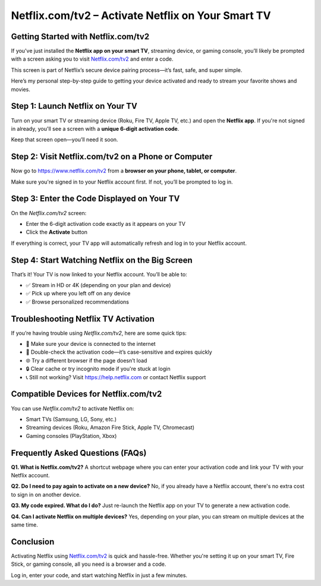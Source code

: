 ===============================
Netflix.com/tv2 – Activate Netflix on Your Smart TV
===============================

.. meta::
   :description: Visit Netflix.com/tv2 to enter your TV code and activate Netflix on your smart TV, Roku, Apple TV, Fire Stick, or game console. Start streaming now!
   :keywords: Netflix.com/tv2, Netflix activation code, Netflix on smart TV, activate Netflix, Netflix TV login, enter TV code, Netflix.com/activate, Netflix TV app

.. raw:: html

    <div style="text-align: center; margin: 30px 0;">

.. image:: Button.png
   :alt: Netflix.com/tv2
   :target: #


.. raw:: html

    </div>

Getting Started with Netflix.com/tv2
=====================================

If you've just installed the **Netflix app on your smart TV**, streaming device, or gaming console, you’ll likely be prompted with a screen asking you to visit `Netflix.com/tv2 <https://www.netflix.com/tv2>`_ and enter a code.

This screen is part of Netflix’s secure device pairing process—it’s fast, safe, and super simple.

Here’s my personal step-by-step guide to getting your device activated and ready to stream your favorite shows and movies.

Step 1: Launch Netflix on Your TV
===================================

Turn on your smart TV or streaming device (Roku, Fire TV, Apple TV, etc.) and open the **Netflix app**. If you're not signed in already, you'll see a screen with a **unique 6-digit activation code**.

Keep that screen open—you’ll need it soon.

Step 2: Visit Netflix.com/tv2 on a Phone or Computer
======================================================

Now go to `https://www.netflix.com/tv2 <https://www.netflix.com/tv2>`_ from a **browser on your phone, tablet, or computer**.

Make sure you're signed in to your Netflix account first. If not, you’ll be prompted to log in.

Step 3: Enter the Code Displayed on Your TV
============================================

On the `Netflix.com/tv2` screen:

- Enter the 6-digit activation code exactly as it appears on your TV  
- Click the **Activate** button  

If everything is correct, your TV app will automatically refresh and log in to your Netflix account.

Step 4: Start Watching Netflix on the Big Screen
=================================================

That’s it! Your TV is now linked to your Netflix account. You’ll be able to:

- ✅ Stream in HD or 4K (depending on your plan and device)  
- ✅ Pick up where you left off on any device  
- ✅ Browse personalized recommendations  

Troubleshooting Netflix TV Activation
======================================

If you’re having trouble using `Netflix.com/tv2`, here are some quick tips:

- 🔁 Make sure your device is connected to the internet  
- 🔑 Double-check the activation code—it’s case-sensitive and expires quickly  
- 🌐 Try a different browser if the page doesn’t load  
- 🔒 Clear cache or try incognito mode if you're stuck at login  
- 📞 Still not working? Visit `https://help.netflix.com <https://help.netflix.com>`_ or contact Netflix support

Compatible Devices for Netflix.com/tv2
=======================================

You can use `Netflix.com/tv2` to activate Netflix on:

- Smart TVs (Samsung, LG, Sony, etc.)  
- Streaming devices (Roku, Amazon Fire Stick, Apple TV, Chromecast)  
- Gaming consoles (PlayStation, Xbox)  

Frequently Asked Questions (FAQs)
==================================

**Q1. What is Netflix.com/tv2?**  
A shortcut webpage where you can enter your activation code and link your TV with your Netflix account.

**Q2. Do I need to pay again to activate on a new device?**  
No, if you already have a Netflix account, there's no extra cost to sign in on another device.

**Q3. My code expired. What do I do?**  
Just re-launch the Netflix app on your TV to generate a new activation code.

**Q4. Can I activate Netflix on multiple devices?**  
Yes, depending on your plan, you can stream on multiple devices at the same time.

Conclusion
===========

Activating Netflix using `Netflix.com/tv2 <https://www.netflix.com/tv2>`_ is quick and hassle-free. Whether you're setting it up on your smart TV, Fire Stick, or gaming console, all you need is a browser and a code.

Log in, enter your code, and start watching Netflix in just a few minutes.

